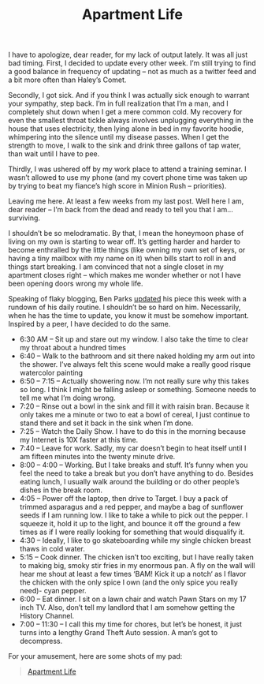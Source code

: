 #+TITLE: Apartment Life

I have to apologize, dear reader, for my lack of output lately. It was
all just bad timing. First, I decided to update every other week. I’m
still trying to find a good balance in frequency of updating – not as
much as a twitter feed and a bit more often than Haley’s Comet.

Secondly, I got sick. And if you think I was actually sick enough to
warrant your sympathy, step back. I’m in full realization that I’m a
man, and I completely shut down when I get a mere common cold. My
recovery for even the smallest throat tickle always involves
unplugging everything in the house that uses electricity, then lying
alone in bed in my favorite hoodie, whimpering into the silence until
my disease passes. When I get the strength to move, I walk to the sink
and drink three gallons of tap water, than wait until I have to pee.

Thirdly, I was ushered off by my work place to attend a training
seminar. I wasn’t allowed to use my phone (and my covert phone time
was taken up by trying to beat my fiance’s high score in Minion Rush –
priorities).

Leaving me here. At least a few weeks from my last post. Well here I
am, dear reader – I’m back from the dead and ready to tell you that I
am… surviving.

I shouldn’t be so melodramatic. By that, I mean the honeymoon phase of
living on my own is starting to wear off. It’s getting harder and
harder to become enthralled by the little things (like owning my own
set of keys, or having a tiny mailbox with my name on it) when bills
start to roll in and things start breaking. I am convinced that not a
single closet in my apartment closes right – which makes me wonder
whether or not I have been opening doors wrong my whole life.

Speaking of flaky blogging, Ben Parks [[http://benjaminnparks.blogspot.com/2013/10/yeah-yeah-i-know-i-said-i-would.html][updated]] his piece this week with
a rundown of his daily routine. I shouldn’t be so hard on
him. Necessarily, when he has the time to update, you know it must be
somehow important. Inspired by a peer, I have decided to do the same.

- 6:30 AM – Sit up and stare out my window. I also take the time to
  clear my throat about a hundred times
- 6:40 – Walk to the bathroom and sit there naked holding my arm out
  into the shower. I’ve always felt this scene would make a really
  good risque watercolor painting
- 6:50 – 7:15 – Actually showering now. I’m not really sure why this
  takes so long. I think I might be falling asleep or
  something. Someone needs to tell me what I’m doing wrong.
- 7:20 – Rinse out a bowl in the sink and fill it with raisin
  bran. Because it only takes me a minute or two to eat a bowl of
  cereal, I just continue to stand there and set it back in the sink
  when I’m done.
- 7:25 – Watch the Daily Show. I have to do this in the morning
  because my Internet is 10X faster at this time.
- 7:40 – Leave for work. Sadly, my car doesn’t begin to heat itself
  until I am fifteen minutes into the twenty minute drive.
- 8:00 – 4:00 – Working. But I take breaks and stuff. It’s funny when
  you feel the need to take a break but you don’t have anything to
  do. Besides eating lunch, I usually walk around the building or do
  other people’s dishes in the break room.
- 4:05 – Power off the laptop, then drive to Target. I buy a pack of
  trimmed asparagus and a red pepper, and maybe a bag of sunflower
  seeds if I am running low. I like to take a while to pick out the
  pepper. I squeeze it, hold it up to the light, and bounce it off the
  ground a few times as if I were really looking for something that
  would disqualify it.
- 4:30 – Ideally, I like to go skateboarding while my single chicken
  breast thaws in cold water.
- 5:15 – Cook dinner. The chicken isn’t too exciting, but I have
  really taken to making big, smoky stir fries in my enormous pan. A
  fly on the wall will hear me shout at least a few times ‘BAM! Kick
  it up a notch‘ as I flavor the chicken with the only spice I own
  (and the only spice you really need)- cyan pepper.
- 6:00 – Eat dinner. I sit on a lawn chair and watch Pawn Stars on my
  17 inch TV. Also, don’t tell my landlord that I am somehow getting
  the History Channel.
- 7:00 – 11:30 – I call this my time for chores, but let’s be honest,
  it just turns into a lengthy Grand Theft Auto session. A man’s got
  to decompress.

For your amusement, here are some shots of my pad:

#+BEGIN_HTML
<blockquote class="imgur-embed-pub" lang="en" data-id="a/ZjV5c"><a
href="//imgur.com/a/ZjV5c">Apartment Life</a></blockquote><script
async src="//s.imgur.com/min/embed.js" charset="utf-8"></script>
#+END_HTML
